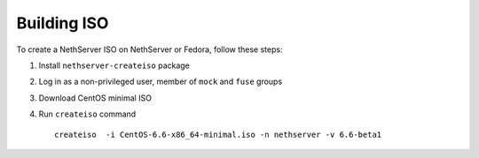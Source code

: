 .. index::
   pair: Build; ISO

.. _buildiso-section:

============
Building ISO
============

To create a NethServer ISO on NethServer or Fedora, follow these steps:

1) Install ``nethserver-createiso`` package

2) Log in as a non-privileged user, member of ``mock`` and ``fuse`` groups
   
3) Download CentOS minimal ISO
   
4) Run ``createiso`` command ::

     createiso  -i CentOS-6.6-x86_64-minimal.iso -n nethserver -v 6.6-beta1



